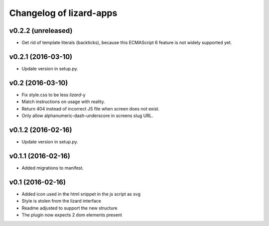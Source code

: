 Changelog of lizard-apps
========================

v0.2.2 (unreleased)
-------------------

- Get rid of template literals (backticks), because this ECMAScript 6 feature
  is not widely supported yet.


v0.2.1 (2016-03-10)
-------------------

- Update version in setup.py.


v0.2 (2016-03-10)
-----------------

- Fix style.css to be less `lizard`-y

- Match instructions on usage with reality.

- Return 404 instead of incorrect JS file when screen does not exist.

- Only allow alphanumeric-dash-underscore in screens slug URL.


v0.1.2 (2016-02-16)
-------------------

- Update version in setup.py.

v0.1.1 (2016-02-16)
-------------------

- Added migrations to manifest.


v0.1 (2016-02-16)
-----------------

- Added icon used in the html snippet in the js script as svg

- Style is stolen from the lizard interface

- Readme adjusted to support the new structure

- The plugin now expects 2 dom elements present
